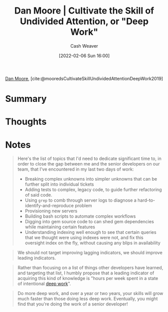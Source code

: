 :PROPERTIES:
:ROAM_REFS: [cite:@mooredsCultivateSkillUndividedAttentionDeepWork2019]
:ID:       86dde162-154f-49fb-98a9-41dddcf60ecb
:DIR:      /usr/local/google/home/cashweaver/proj/roam/attachments/86dde162-154f-49fb-98a9-41dddcf60ecb
:ROAM_REFS: https://letterstoanewdeveloper.com/2019/12/19/cultivate-the-skill-of-undivided-attention-or-deep-work/
:END:
#+title:  Dan Moore | Cultivate the Skill of Undivided Attention, or "Deep Work"
#+hugo_custom_front_matter: roam_refs '("https://letterstoanewdeveloper.com/2019/12/19/cultivate-the-skill-of-undivided-attention-or-deep-work/")
#+author: Cash Weaver
#+date: [2022-02-06 Sun 16:00]
#+filetags: :reference:
 
[[id:8c414004-a945-4c4b-a374-ab35a73383fb][Dan Moore]], [cite:@mooredsCultivateSkillUndividedAttentionDeepWork2019]

* Summary
* Thoughts
* Notes

#+begin_quote
Here's the list of topics that I'd need to dedicate significant time to, in order to close the gap between me and the senior developers on our team, that I've encountered in my last two days of work:

- Breaking complex unknowns into simpler unknowns that can be further split into individual tickets
- Adding tests to complex, legacy code, to guide further refactoring of said code.
- Using =grep= to comb through server logs to diagnose a hard-to-identify-and-reproduce problem
- Provisioning new servers
- Building bash scripts to automate complex workflows
- Digging into gem source code to can shed gem dependencies while maintaining certain features
- Understanding indexing well enough to see that certain queries that we thought were using indexes were not, and fix this oversight index on the fly, without causing any blips in availability
#+end_quote

#+begin_quote
We should not target improving lagging indicators, we should improve leading indicators.
#+end_quote

#+begin_quote
Rather than focusing on a list of things other developers have learned, and targeting that list, I humbly propose that a leading indicator of acquiring this kind of knowledge is "hours per week spent in a state of intentional [[id:82d1d3b6-dd55-43bf-828e-b34508ac136c][deep work]]".
#+end_quote

#+begin_quote
Do more deep work, and over a year or two years, your skills will grow much faster than those doing less deep work. Eventually, you might find that you're doing the work of a senior developer!
#+end_quote

#+print_bibliography:
* Anki :noexport:
:PROPERTIES:
:ANKI_DECK: Default
:END:

